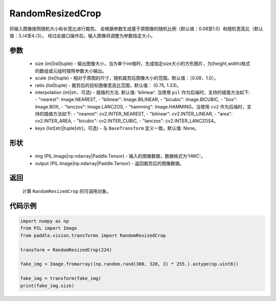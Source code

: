 .. _cn_api_vision_transforms_RandomResizedCrop:

RandomResizedCrop
-------------------------------

.. py:class:: paddle.vision.transforms.RandomResizedCrop(size, scale=(0.08, 1.0), ratio=(3. / 4, 4. / 3), interpolation='bilinear', keys=None)

将输入图像按照随机大小和长宽比进行裁剪。
会根据参数生成基于原图像的随机比例（默认值：0.08至1.0）和随机宽高比（默认值：3./4至4./3）。
经过此接口操作后，输入图像将调整为参数指定大小。

参数
:::::::::
        
    - size (int|list|tuple) - 输出图像大小，当为单个int值时，生成指定size大小的方形图片，为(height,width)格式的数组或元组时按照参数大小输出。
    - scale (list|tuple) - 相对于原图的尺寸，随机裁剪后图像大小的范围。默认值：（0.08，1.0）。
    - ratio (list|tuple) - 裁剪后的目标图像宽高比范围，默认值： (0.75, 1.33)。
    - interpolation (int|str，可选) - 插值的方法. 默认值: 'bilinear'. 当使用 ``pil`` 作为后端时，支持的插值方法如下: - "nearest": Image.NEAREST, - "bilinear": Image.BILINEAR, - "bicubic": Image.BICUBIC, - "box": Image.BOX, - "lanczos": Image.LANCZOS, - "hamming": Image.HAMMING。当使用 ``cv2`` 作为后端时，支持的插值方法如下: - "nearest": cv2.INTER_NEAREST, - "bilinear": cv2.INTER_LINEAR, - "area": cv2.INTER_AREA, - "bicubic": cv2.INTER_CUBIC, - "lanczos": cv2.INTER_LANCZOS4。
    - keys (list[str]|tuple[str]，可选) - 与 ``BaseTransform`` 定义一致。默认值: None。

形状
:::::::::

    - img (PIL.Image|np.ndarray|Paddle.Tensor) - 输入的图像数据，数据格式为'HWC'。
    - output (PIL.Image|np.ndarray|Paddle.Tensor) - 返回裁剪后的图像数据。

返回
:::::::::

    计算 ``RandomResizedCrop`` 的可调用对象。    

代码示例
:::::::::
    
.. code-block:: python

    import numpy as np
    from PIL import Image
    from paddle.vision.transforms import RandomResizedCrop

    transform = RandomResizedCrop(224)

    fake_img = Image.fromarray((np.random.rand(300, 320, 3) * 255.).astype(np.uint8))

    fake_img = transform(fake_img)
    print(fake_img.size)
